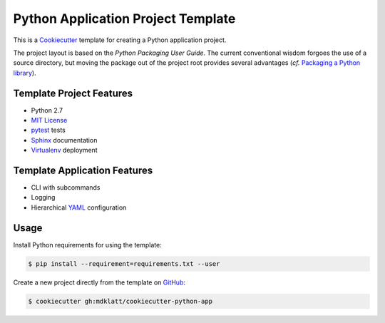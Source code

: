 ===================================
Python Application Project Template
===================================

.. _travis: https://travis-ci.org/mdklatt/cookiecutter-python-app
.. |travis.png| image:: https://travis-ci.org/mdklatt/cookiecutter-python-app.png?branch=master
   :alt: Travis CI build status
   :target: `travis`_


|travis.png|

.. _Cookiecutter: http://cookiecutter.readthedocs.org
.. _Python Packaging User Guide: https://packaging.python.org/en/latest/distributing.html#configuring-your-project
.. _Packaging a Python library: http://blog.ionelmc.ro/2014/05/25/python-packaging/

This is a `Cookiecutter`_ template for creating a Python application project.

The project layout is based on the `Python Packaging User Guide`. The current
conventional wisdom forgoes the use of a source directory, but moving the 
package out of the project root provides several advantages (*cf.* 
`Packaging a Python library`_).
 

Template Project Features
=========================

.. _pytest: http://pytest.org
.. _Sphinx: http://sphinx-doc.org
.. _MIT License: http://choosealicense.com/licenses/mit
.. _Virtualenv: https://virtualenv.pypa.io

- Python 2.7
- `MIT License`_
- `pytest`_ tests
- `Sphinx`_ documentation
- `Virtualenv`_ deployment


Template Application Features
=============================

.. _YAML: http://pyyaml.org/wiki/PyYAML

- CLI with subcommands
- Logging
- Hierarchical `YAML`_ configuration


Usage
=====

.. _GitHub: https://github.com/mdklatt/cookiecutter-python-app


Install Python requirements for using the template:

.. code-block:: console

    $ pip install --requirement=requirements.txt --user 


Create a new project directly from the template on `GitHub`_:

.. code-block:: console
   
    $ cookiecutter gh:mdklatt/cookiecutter-python-app
